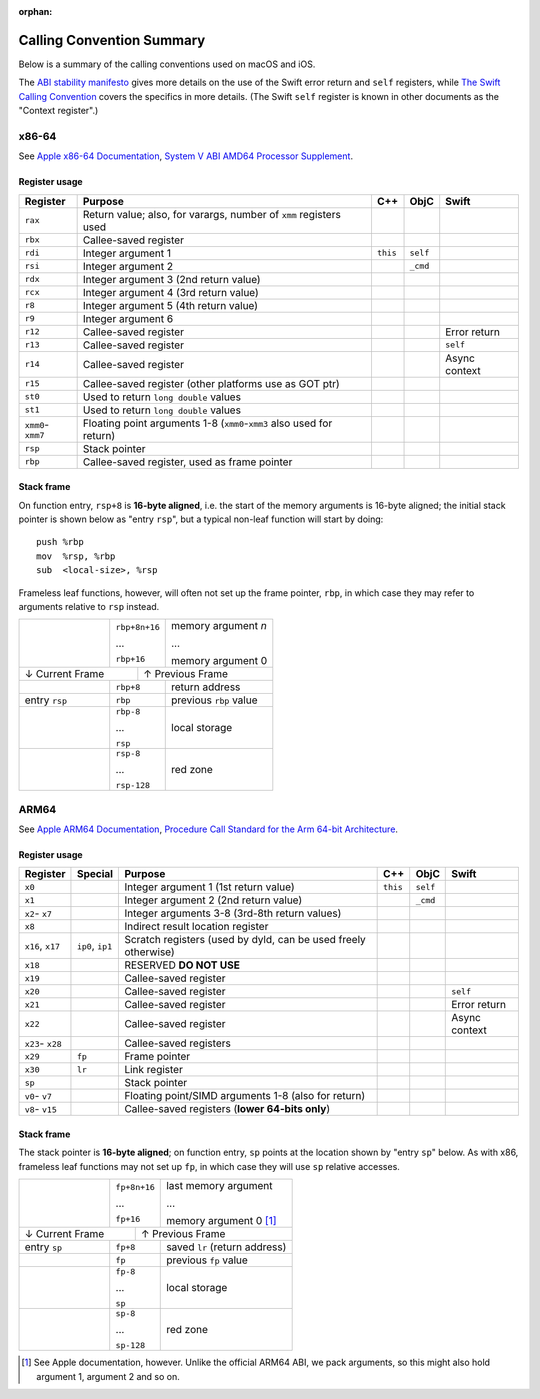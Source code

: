 :orphan:

Calling Convention Summary
==========================

Below is a summary of the calling conventions used on macOS and iOS.

The `ABI stability manifesto <../ABIStabilityManifesto.md>`_ gives more details
on the use of the Swift error return and ``self`` registers, while `The Swift
Calling Convention <CallingConvention.rst>`_ covers the specifics in more
details.  (The Swift ``self`` register is known in other documents as the
"Context register".)

x86-64
------

See `Apple x86-64 Documentation`_, `System V ABI AMD64 Processor Supplement`_.

.. _Apple x86-64 Documentation: https://developer.apple.com/library/archive/documentation/DeveloperTools/Conceptual/LowLevelABI/140-x86-64_Function_Calling_Conventions/x86_64.html
.. _System V ABI AMD64 Processor Supplement: https://www.uclibc.org/docs/psABI-x86_64.pdf

Register usage
^^^^^^^^^^^^^^

+-----------+----------------------------------+----------+----------+----------+
| Register  | Purpose                          | C++      | ObjC     | Swift    |
+===========+==================================+==========+==========+==========+
| ``rax``   | Return value; also, for varargs, |          |          |          |
|           | number of ``xmm`` registers used |          |          |          |
+-----------+----------------------------------+----------+----------+----------+
| ``rbx``   | Callee-saved register            |          |          |          |
+-----------+----------------------------------+----------+----------+----------+
| ``rdi``   | Integer argument 1               | ``this`` | ``self`` |          |
+-----------+----------------------------------+----------+----------+----------+
| ``rsi``   | Integer argument 2               |          | ``_cmd`` |          |
+-----------+----------------------------------+----------+----------+----------+
| ``rdx``   | Integer argument 3               |          |          |          |
|           | (2nd return value)               |          |          |          |
+-----------+----------------------------------+----------+----------+----------+
| ``rcx``   | Integer argument 4               |          |          |          |
|           | (3rd return value)               |          |          |          |
+-----------+----------------------------------+----------+----------+----------+
| ``r8``    | Integer argument 5               |          |          |          |
|           | (4th return value)               |          |          |          |
+-----------+----------------------------------+----------+----------+----------+
| ``r9``    | Integer argument 6               |          |          |          |
+-----------+----------------------------------+----------+----------+----------+
| ``r12``   | Callee-saved register            |          |          | Error    |
|           |                                  |          |          | return   |
+-----------+----------------------------------+----------+----------+----------+
| ``r13``   | Callee-saved register            |          |          | ``self`` |
+-----------+----------------------------------+----------+----------+----------+
| ``r14``   | Callee-saved register            |          |          | Async    |
|           |                                  |          |          | context  |
+-----------+----------------------------------+----------+----------+----------+
| ``r15``   | Callee-saved register            |          |          |          |
|           | (other platforms use as GOT ptr) |          |          |          |
+-----------+----------------------------------+----------+----------+----------+
| ``st0``   | Used to return ``long double``   |          |          |          |
|           | values                           |          |          |          |
+-----------+----------------------------------+----------+----------+----------+
| ``st1``   | Used to return ``long double``   |          |          |          |
|           | values                           |          |          |          |
+-----------+----------------------------------+----------+----------+----------+
| ``xmm0``- | Floating point arguments 1-8     |          |          |          |
| ``xmm7``  | (``xmm0``-``xmm3`` also used     |          |          |          |
|           | for return)                      |          |          |          |
+-----------+----------------------------------+----------+----------+----------+
| ``rsp``   | Stack pointer                    |          |          |          |
+-----------+----------------------------------+----------+----------+----------+
| ``rbp``   | Callee-saved register,           |          |          |          |
|           | used as frame pointer            |          |          |          |
+-----------+----------------------------------+----------+----------+----------+

Stack frame
^^^^^^^^^^^

On function entry, ``rsp+8`` is **16-byte aligned**, i.e. the start of the memory
arguments is 16-byte aligned; the initial stack pointer is shown below as "entry
``rsp``",  but a typical non-leaf function will start by doing::

  push %rbp
  mov  %rsp, %rbp
  sub  <local-size>, %rsp

Frameless leaf functions, however, will often not set up the frame pointer,
``rbp``, in which case they may refer to arguments relative to ``rsp`` instead.

+---------------+---------------+------------------------+
|               | ``rbp+8n+16`` | memory argument *n*    |
|               |               |                        |
|               | ...           | ...                    |
|               |               |                        |
|               | ``rbp+16``    | memory argument 0      |
+---------------+-----------+---+------------------------+
| ↓ Current Frame           |           ↑ Previous Frame |
+---------------+-----------+---+------------------------+
|               | ``rbp+8``     | return address         |
|               |               |                        |
+---------------+---------------+------------------------+
| entry ``rsp`` | ``rbp``       | previous ``rbp`` value |
+---------------+---------------+------------------------+
|               | ``rbp-8``     |                        |
|               |               |                        |
|               | ...           |      local storage     |
|               |               |                        |
|               | ``rsp``       |                        |
+---------------+---------------+------------------------+
|               | ``rsp-8``     |                        |
|               |               |                        |
|               | ...           |        red zone        |
|               |               |                        |
|               | ``rsp-128``   |                        |
+---------------+---------------+------------------------+


ARM64
-----

See `Apple ARM64 Documentation`_, `Procedure Call Standard for the Arm 64-bit Architecture`_.

.. _Apple ARM64 Documentation: https://developer.apple.com/documentation/xcode/writing-arm64-code-for-apple-platforms
.. _Procedure Call Standard for the Arm 64-bit Architecture: https://github.com/ARM-software/abi-aa/blob/main/aapcs64/aapcs64.rst

Register usage
^^^^^^^^^^^^^^

+----------+---------+-------------------------+----------+----------+----------+
| Register | Special | Purpose                 | C++      | ObjC     | Swift    |
+==========+=========+=========================+==========+==========+==========+
| ``x0``   |         | Integer argument 1      | ``this`` | ``self`` |          |
|          |         | (1st return value)      |          |          |          |
+----------+---------+-------------------------+----------+----------+----------+
| ``x1``   |         | Integer argument 2      |          | ``_cmd`` |          |
|          |         | (2nd return value)      |          |          |          |
+----------+---------+-------------------------+----------+----------+----------+
| ``x2``-  |         | Integer arguments 3-8   |          |          |          |
| ``x7``   |         | (3rd-8th return values) |          |          |          |
+----------+---------+-------------------------+----------+----------+----------+
| ``x8``   |         | Indirect result         |          |          |          |
|          |         | location register       |          |          |          |
+----------+---------+-------------------------+----------+----------+----------+
| ``x16``, | ``ip0``,| Scratch registers (used |          |          |          |
| ``x17``  | ``ip1`` | by dyld, can be used    |          |          |          |
|          |         | freely otherwise)       |          |          |          |
+----------+---------+-------------------------+----------+----------+----------+
| ``x18``  |         | RESERVED **DO NOT USE** |          |          |          |
+----------+---------+-------------------------+----------+----------+----------+
| ``x19``  |         | Callee-saved register   |          |          |          |
+----------+---------+-------------------------+----------+----------+----------+
| ``x20``  |         | Callee-saved register   |          |          | ``self`` |
+----------+---------+-------------------------+----------+----------+----------+
| ``x21``  |         | Callee-saved register   |          |          | Error    |
|          |         |                         |          |          | return   |
+----------+---------+-------------------------+----------+----------+----------+
| ``x22``  |         | Callee-saved register   |          |          | Async    |
|          |         |                         |          |          | context  |
+----------+---------+-------------------------+----------+----------+----------+
| ``x23``- |         | Callee-saved registers  |          |          |          |
| ``x28``  |         |                         |          |          |          |
+----------+---------+-------------------------+----------+----------+----------+
| ``x29``  | ``fp``  | Frame pointer           |          |          |          |
+----------+---------+-------------------------+----------+----------+----------+
| ``x30``  | ``lr``  | Link register           |          |          |          |
+----------+---------+-------------------------+----------+----------+----------+
| ``sp``   |         | Stack pointer           |          |          |          |
+----------+---------+-------------------------+----------+----------+----------+
| ``v0``-  |         | Floating point/SIMD     |          |          |          |
| ``v7``   |         | arguments 1-8           |          |          |          |
|          |         | (also for return)       |          |          |          |
+----------+---------+-------------------------+----------+----------+----------+
| ``v8``-  |         | Callee-saved registers  |          |          |          |
| ``v15``  |         | (**lower 64-bits only**)|          |          |          |
+----------+---------+-------------------------+----------+----------+----------+

Stack frame
^^^^^^^^^^^

The stack pointer is **16-byte aligned**; on function entry, ``sp`` points at
the location shown by "entry ``sp``" below.  As with x86, frameless leaf
functions may not set up ``fp``, in which case they will use ``sp`` relative
accesses.

+--------------+---------------+------------------------+
|              | ``fp+8n+16``  | last memory argument   |
|              |               |                        |
|              | ...           | ...                    |
|              |               |                        |
|              | ``fp+16``     | memory argument 0 [1]_ |
+--------------+------------+--+------------------------+
| ↓ Current Frame           |          ↑ Previous Frame |
+--------------+------------+--+------------------------+
| entry ``sp`` | ``fp+8``      | saved ``lr``           |
|              |               | (return address)       |
+--------------+---------------+------------------------+
|              | ``fp``        | previous ``fp`` value  |
+--------------+---------------+------------------------+
|              | ``fp-8``      |                        |
|              |               |                        |
|              | ...           |      local storage     |
|              |               |                        |
|              | ``sp``        |                        |
+--------------+---------------+------------------------+
|              | ``sp-8``      |                        |
|              |               |                        |
|              | ...           |        red zone        |
|              |               |                        |
|              | ``sp-128``    |                        |
+--------------+---------------+------------------------+

.. [1] See Apple documentation, however.  Unlike the official ARM64 ABI, we pack
       arguments, so this might also hold argument 1, argument 2 and so on.

